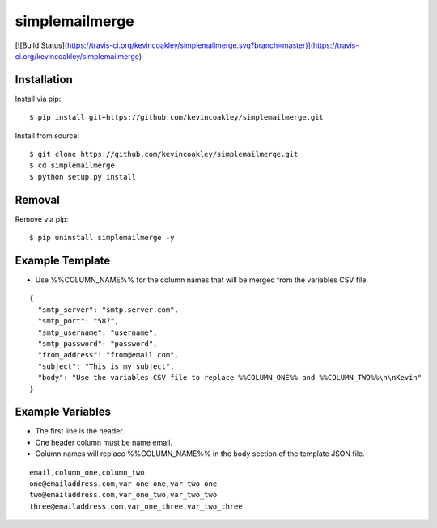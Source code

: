 ###############
simplemailmerge
###############

[![Build Status](https://travis-ci.org/kevincoakley/simplemailmerge.svg?branch=master)](https://travis-ci.org/kevincoakley/simplemailmerge)

************
Installation
************

Install via pip:

::

    $ pip install git+https://github.com/kevincoakley/simplemailmerge.git

Install from source:

::

    $ git clone https://github.com/kevincoakley/simplemailmerge.git
    $ cd simplemailmerge
    $ python setup.py install

*******
Removal
*******

Remove via pip:

::

    $ pip uninstall simplemailmerge -y

****************
Example Template
****************

* Use %%COLUMN_NAME%% for the column names that will be merged from the variables CSV file.

::

    {
      "smtp_server": "smtp.server.com",
      "smtp_port": "587",
      "smtp_username": "username",
      "smtp_password": "password",
      "from_address": "from@email.com",
      "subject": "This is my subject",
      "body": "Use the variables CSV file to replace %%COLUMN_ONE%% and %%COLUMN_TWO%%\n\nKevin"
    }


*****************
Example Variables
*****************

* The first line is the header.
* One header column must be name email.
* Column names will replace %%COLUMN_NAME%% in the body section of the template JSON file.

::

    email,column_one,column_two
    one@emailaddress.com,var_one_one,var_two_one
    two@emailaddress.com,var_one_two,var_two_two
    three@emailaddress.com,var_one_three,var_two_three
